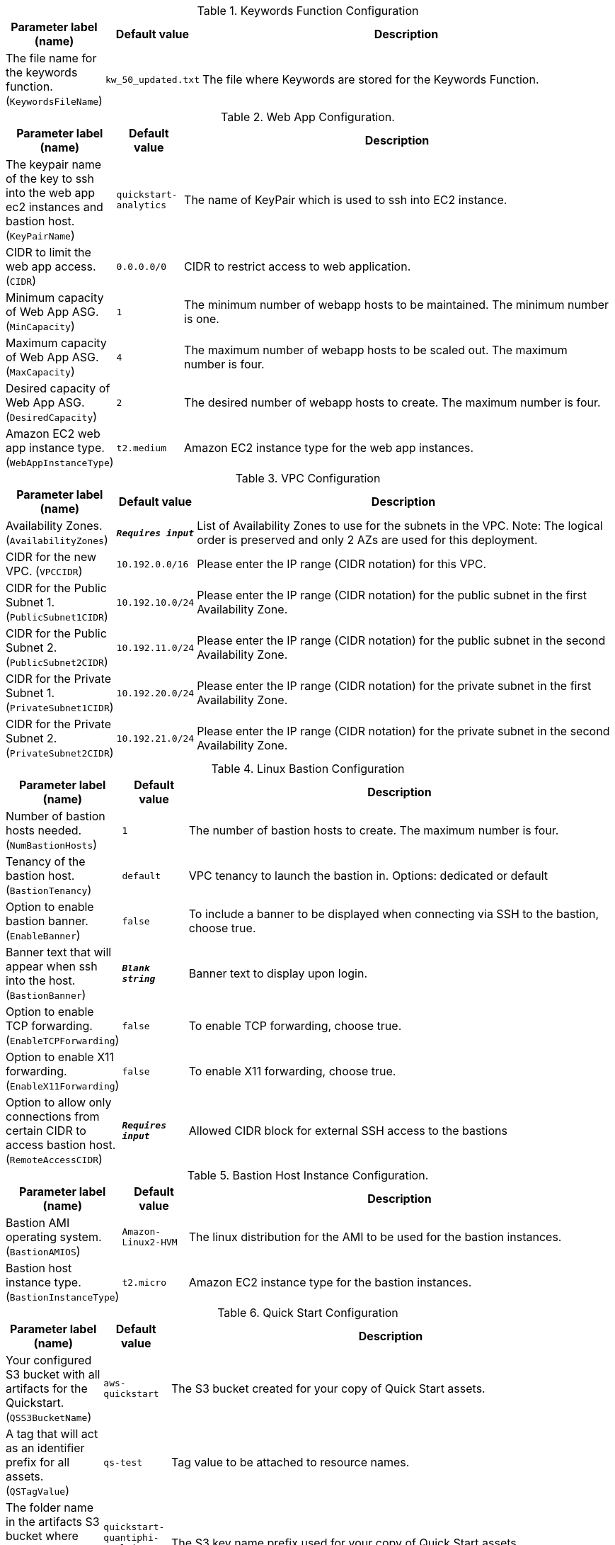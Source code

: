 
.Keywords Function Configuration
[width="100%",cols="16%,11%,73%",options="header",]
|===
|Parameter label (name) |Default value|Description|The file name for the keywords function.
(`KeywordsFileName`)|`kw_50_updated.txt`|The file where Keywords are stored for the Keywords Function.
|===
.Web App Configuration.
[width="100%",cols="16%,11%,73%",options="header",]
|===
|Parameter label (name) |Default value|Description|The keypair name of the key to ssh into the web app ec2 instances and bastion host.
(`KeyPairName`)|`quickstart-analytics`|The name of KeyPair which is used to ssh into EC2 instance.|CIDR to limit the web app access.
(`CIDR`)|`0.0.0.0/0`|CIDR to restrict access to web application.|Minimum capacity of Web App ASG.
(`MinCapacity`)|`1`|The minimum number of webapp hosts to be maintained. The minimum number is one.|Maximum capacity of Web App ASG.
(`MaxCapacity`)|`4`|The maximum number of webapp hosts to be scaled out. The maximum number is four.|Desired capacity of Web App ASG.
(`DesiredCapacity`)|`2`|The desired number of webapp hosts to create. The maximum number is four.|Amazon EC2 web app instance type.
(`WebAppInstanceType`)|`t2.medium`|Amazon EC2 instance type for the web app instances.
|===
.VPC Configuration
[width="100%",cols="16%,11%,73%",options="header",]
|===
|Parameter label (name) |Default value|Description|Availability Zones.
(`AvailabilityZones`)|`**__Requires input__**`|List of Availability Zones to use for the subnets in the VPC. Note: The logical order is preserved and only 2 AZs are used for this deployment.|CIDR for the new VPC.
(`VPCCIDR`)|`10.192.0.0/16`|Please enter the IP range (CIDR notation) for this VPC.|CIDR for the Public Subnet 1.
(`PublicSubnet1CIDR`)|`10.192.10.0/24`|Please enter the IP range (CIDR notation) for the public subnet in the first Availability Zone.|CIDR for the Public Subnet 2.
(`PublicSubnet2CIDR`)|`10.192.11.0/24`|Please enter the IP range (CIDR notation) for the public subnet in the second Availability Zone.|CIDR for the Private Subnet 1.
(`PrivateSubnet1CIDR`)|`10.192.20.0/24`|Please enter the IP range (CIDR notation) for the private subnet in the first Availability Zone.|CIDR for the Private Subnet 2.
(`PrivateSubnet2CIDR`)|`10.192.21.0/24`|Please enter the IP range (CIDR notation) for the private subnet in the second Availability Zone.
|===
.Linux Bastion Configuration
[width="100%",cols="16%,11%,73%",options="header",]
|===
|Parameter label (name) |Default value|Description|Number of bastion hosts needed.
(`NumBastionHosts`)|`1`|The number of bastion hosts to create. The maximum number is four.|Tenancy of the bastion host.
(`BastionTenancy`)|`default`|VPC tenancy to launch the bastion in. Options: dedicated or default|Option to enable bastion banner.
(`EnableBanner`)|`false`|To include a banner to be displayed when connecting via SSH to the bastion, choose true.|Banner text that will appear when ssh into the host.
(`BastionBanner`)|`**__Blank string__**`|Banner text to display upon login.|Option to enable TCP forwarding.
(`EnableTCPForwarding`)|`false`|To enable TCP forwarding, choose true.|Option to enable X11 forwarding.
(`EnableX11Forwarding`)|`false`|To enable X11 forwarding, choose true.|Option to allow only connections from certain CIDR to access bastion host.
(`RemoteAccessCIDR`)|`**__Requires input__**`|Allowed CIDR block for external SSH access to the bastions
|===
.Bastion Host Instance Configuration.
[width="100%",cols="16%,11%,73%",options="header",]
|===
|Parameter label (name) |Default value|Description|Bastion AMI operating system.
(`BastionAMIOS`)|`Amazon-Linux2-HVM`|The linux distribution for the AMI to be used for the bastion instances.|Bastion host instance type.
(`BastionInstanceType`)|`t2.micro`|Amazon EC2 instance type for the bastion instances.
|===
.Quick Start Configuration
[width="100%",cols="16%,11%,73%",options="header",]
|===
|Parameter label (name) |Default value|Description|Your configured S3 bucket with all artifacts for the Quickstart.
(`QSS3BucketName`)|`aws-quickstart`|The S3 bucket created for your copy of Quick Start assets.|A tag that will act as an identifier prefix for all assets.
(`QSTagValue`)|`qs-test`|Tag value to be attached to resource names.|The folder name in the artifacts S3 bucket where you want to sync the Git repo.
(`QSS3KeyPrefix`)|`quickstart-quantiphi-realtime-analytics/`|The S3 key name prefix used for your copy of Quick Start assets.
|===